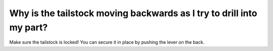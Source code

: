 Why is the tailstock moving backwards as I try to drill into my part?
==============
Make sure the tailstock is locked! You can secure it in place by pushing the lever on the back.
